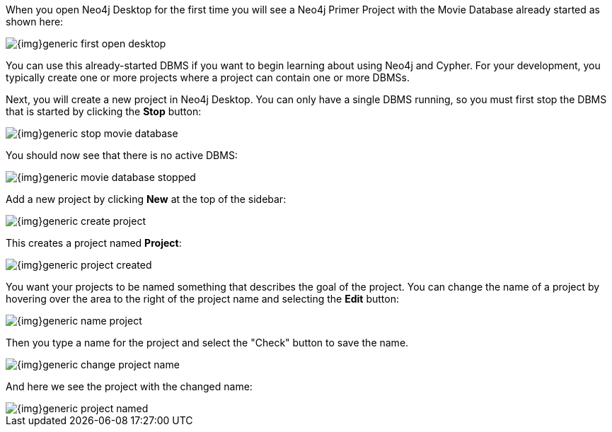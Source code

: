 
When you open Neo4j Desktop for the first time you will see a Neo4j Primer Project with the  Movie Database already started as shown here:

image::{img}generic-first_open_desktop.png[role="popup-link"]

You can use this already-started DBMS if you want to begin learning about using Neo4j and Cypher.
For your development, you typically create one or more projects where a project can contain one or more DBMSs.

Next, you will create a new project in Neo4j Desktop.
You  can only have a single DBMS running, so you must first stop the DBMS that is started by clicking the *Stop* button:

image::{img}generic-stop_movie_database.png[role="popup-link"]

You should now see that there is no active DBMS:

image::{img}generic-movie_database_stopped.png[role="popup-link"]

Add a new project by clicking *New* at the top of the sidebar:

image::{img}generic-create_project.png[role="popup-link"]

This creates a project named *Project*:

image::{img}generic-project_created.png[role="popup-link"]

You want your projects to be named something that describes the goal of the project.
You can change the name of a project by hovering over the area to the right of the project name and selecting the *Edit* button:

image::{img}generic-name_project.png[role="popup-link"]

Then you type a name for the project and select the "Check" button to save the name.

image::{img}generic-change_project_name.png[role="popup-link"]

And here we see the project with the changed name:

image::{img}generic-project_named.png[role="popup-link"]

